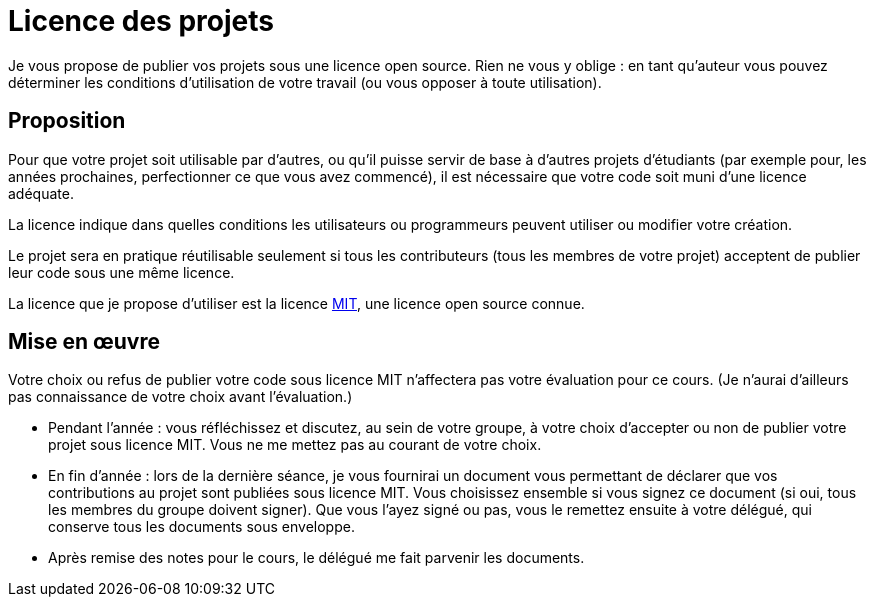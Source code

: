 = Licence des projets
Je vous propose de publier vos projets sous une licence open source. Rien ne vous y oblige : en tant qu’auteur vous pouvez déterminer les conditions d’utilisation de votre travail (ou vous opposer à toute utilisation).

== Proposition
Pour que votre projet soit utilisable par d’autres, ou qu’il puisse servir de base à d’autres projets d’étudiants (par exemple pour, les années prochaines, perfectionner ce que vous avez commencé), il est nécessaire que votre code soit muni d’une licence adéquate.

La licence indique dans quelles conditions les utilisateurs ou programmeurs peuvent utiliser ou modifier votre création.

Le projet sera en pratique réutilisable seulement si tous les contributeurs (tous les membres de votre projet) acceptent de publier leur code sous une même licence.

La licence que je propose d’utiliser est la licence https://opensource.org/licenses/MIT[MIT], une licence open source connue.

== Mise en œuvre
Votre choix ou refus de publier votre code sous licence MIT n’affectera pas votre évaluation pour ce cours. (Je n’aurai d’ailleurs pas connaissance de votre choix avant l’évaluation.)

* Pendant l’année : vous réfléchissez et discutez, au sein de votre groupe, à votre choix d’accepter ou non de publier votre projet sous licence MIT. Vous ne me mettez pas au courant de votre choix.
* En fin d’année : lors de la dernière séance, je vous fournirai un document vous permettant de déclarer que vos contributions au projet sont publiées sous licence MIT. Vous choisissez ensemble si vous signez ce document (si oui, tous les membres du groupe doivent signer). Que vous l’ayez signé ou pas, vous le remettez ensuite à votre délégué, qui conserve tous les documents sous enveloppe.
* Après remise des notes pour le cours, le délégué me fait parvenir les documents.

